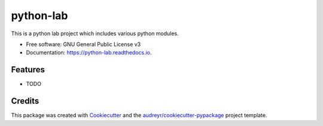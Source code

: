 ==========
python-lab
==========


.. image:: https://img.shields.io/pypi/v/python_lab.svg
        :target: https://pypi.python.org/pypi/python_lab

.. image:: https://img.shields.io/travis/bamitesh/python_lab.svg
        :target: https://travis-ci.com/bamitesh/python_lab

.. image:: https://readthedocs.org/projects/python-lab/badge/?version=latest
        :target: https://python-lab.readthedocs.io/en/latest/?version=latest
        :alt: Documentation Status


.. image:: https://pyup.io/repos/github/bamitesh/python_lab/shield.svg
     :target: https://pyup.io/repos/github/bamitesh/python_lab/
     :alt: Updates



This is a python lab project which includes various python modules.


* Free software: GNU General Public License v3
* Documentation: https://python-lab.readthedocs.io.


Features
--------

* TODO

Credits
-------

This package was created with Cookiecutter_ and the `audreyr/cookiecutter-pypackage`_ project template.

.. _Cookiecutter: https://github.com/audreyr/cookiecutter
.. _`audreyr/cookiecutter-pypackage`: https://github.com/audreyr/cookiecutter-pypackage
